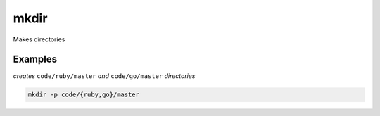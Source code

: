 mkdir
=====

Makes directories

Examples
--------

*creates* ``code/ruby/master`` *and* ``code/go/master`` *directories*

.. code-block:: bash

   mkdir -p code/{ruby,go}/master
